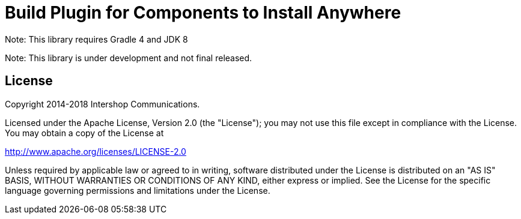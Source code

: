 = Build Plugin for Components to Install Anywhere
:latestRevision: 1.0.0
:icons: font

Note: This library requires Gradle 4 and JDK 8

Note: This library is under development and not final released.

== License

Copyright 2014-2018 Intershop Communications.

Licensed under the Apache License, Version 2.0 (the "License"); you may not use this file except in compliance with the License. You may obtain a copy of the License at

http://www.apache.org/licenses/LICENSE-2.0

Unless required by applicable law or agreed to in writing, software distributed under the License is distributed on an "AS IS" BASIS, WITHOUT WARRANTIES OR CONDITIONS OF ANY KIND, either express or implied. See the License for the specific language governing permissions and limitations under the License.
